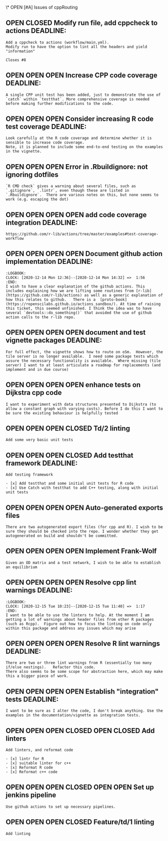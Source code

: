 #+TODO: OPEN | CLOSED
\* OPEN [#A] Issues of cppRouting
:PROPERTIES:
:since:    
:url:      https://api.github.com/repos/phewson/cppRouting
:END:
** OPEN CLOSED Modify run file, add cppcheck to actions DEADLINE:
:PROPERTIES:
:tags:     ("devops")
:sync:     conflict-local
:milestone: "Helium"
:id:       18
:date-modification: 2020-12-15T11:34:54+0000
:date-creation: 2020-12-15T11:24:43+0000
:author:   "phewson"
:END:
: Add a cppcheck to actions (workflow/main.yml).
: Modify run to have the option to lint all the headers and yield
: "information"
: 
: Closes #8
** OPEN OPEN OPEN Increase CPP code coverage DEADLINE:
:PROPERTIES:
:tags:     ("devops")
:sync:     conflict-local
:milestone: "Hydrogen"
:id:       17
:date-modification: 2020-12-14T14:22:26+0000
:date-creation: 2020-12-14T14:22:26+0000
:author:   "phewson"
:assignee: "phewson"
:END:
: A single CPP unit test has been added, just to demonstrate the use of `catch` within `testthat`. More comprehensive coverage is needed before making further modifications to the code.
** OPEN OPEN OPEN Consider increasing R code test coverage DEADLINE:
:PROPERTIES:
:tags:     ("devops")
:sync:     conflict-local
:milestone: "Hydrogen"
:id:       16
:date-modification: 2020-12-14T14:20:56+0000
:date-creation: 2020-12-14T14:20:55+0000
:author:   "phewson"
:END:
:LOGBOOK:
CLOCK: [2020-12-16 Wed 10:10]--[2020-12-16 Wed 11:22] =>  1:12
CLOCK: [2020-12-16 Wed 10:10]--[2020-12-16 Wed 10:10] =>  0:00
CLOCK: [2020-12-16 Wed 09:59]--[2020-12-16 Wed 10:00] =>  0:01
CLOCK: [2020-12-15 Tue 11:40]--[2020-12-15 Tue 14:41] =>  3:01
CLOCK: [2020-12-14 Mon 15:15]--[2020-12-14 Mon 17:51] =>  2:36
:END:
: Look carefully at the R code coverage and determine whether it is sensible to increase code coverage.
: Note, it is planned to include some end-to-end testing on the examples in the vignette.
** OPEN OPEN OPEN Error in .Rbuildignore: not ignoring dotfiles
:PROPERTIES:
:tags:     ("bug" "devops")
:sync:     conflict-local
:id:       15
:date-modification: 2020-12-14T11:42:47+0000
:date-creation: 2020-12-14T11:42:47+0000
:author:   "phewson"
:END:
: `R CMD check` gives a warning about several files, such as `.gitignore`, `.lintr`, even though these are listed in `.Rbuildignore`.  There are various notes on this, but none seems to work (e.g. escaping the dot)
** OPEN OPEN OPEN OPEN add code coverage integration DEADLINE:
:PROPERTIES:
:tags:     ("devops")
:sync:     conflict-local
:milestone: "Hydrogen"
:id:       14
:date-modification: 2020-12-12T12:38:15+0000
:date-creation: 2020-12-12T12:38:15+0000
:author:   "phewson"
:assignee: "phewson"
:END:
: https://github.com/r-lib/actions/tree/master/examples#test-coverage-workflow
** OPEN OPEN OPEN OPEN Document github action implementation DEADLINE:
:PROPERTIES:
:tags:     ("documentation")
:sync:     conflict-local
:milestone: "Hydrogen"
:id:       10
:date-modification: 2020-12-12T12:29:07+0000
:date-creation: 2020-12-11T16:22:25+0000
:author:   "phewson"
:END:
: :LOGBOOK:
: CLOCK: [2020-12-14 Mon 12:36]--[2020-12-14 Mon 14:32] =>  1:56
: :END:
: I wish to have a clear explanation of the github actions. This includes explaining how we are lifting some routines from [r-lib](https://github.com/r-lib/actions) as well as a generic explanation of how this relates to github.   There is a  [proto-book](https://ropenscilabs.github.io/actions_sandbox/). At time of raising this ticket, this seemed unfinished. I think the idea was to have several `devtools::do_something()` that avoided the use of github action calls to the r-lib repo.
** OPEN OPEN OPEN OPEN document and test vignette packages DEADLINE:
:PROPERTIES:
:sync:     conflict-local
:milestone: "Helium"
:id:       13
:date-modification: 2020-12-12T12:21:03+0000
:date-creation: 2020-12-12T12:21:03+0000
:author:   "phewson"
:END:
: For full effect, the vignette shows how to route on oSm.  However, the tile server is no longer available.  I need some package tests which assure the necessary functionality is available.  Where missing (tile server) I want to at least articulate a roadmap for replacements (and implement and in due course)
** OPEN OPEN OPEN OPEN enhance tests on Dijkstra cpp code
:PROPERTIES:
:sync:     conflict-local
:id:       12
:date-modification: 2020-12-12T12:16:42+0000
:date-creation: 2020-12-12T12:16:42+0000
:author:   "phewson"
:END:
: I want to experiment with data structures presented to Dijkstra (to allow a constant graph with varying costs). Before I do this I want to be sure the existing behaviour is helpfully tested
** OPEN OPEN OPEN CLOSED Td/2 linting
:PROPERTIES:
:sync:     conflict-local
:id:       5
:date-modification: 2020-12-11T17:24:56+0000
:date-creation: 2020-12-10T11:42:38+0000
:author:   "phewson"
:assignee: "phewson"
:END:
: Add some very basic unit tests
** OPEN OPEN OPEN CLOSED Add testthat framework DEADLINE:
:PROPERTIES:
:tags:     ("devops")
:sync:     conflict-local
:milestone: "Hydrogen"
:id:       2
:date-modification: 2020-12-11T17:05:19+0000
:date-creation: 2020-09-03T10:54:51+0100
:author:   "phewson"
:assignee: "phewson"
:END:
: Add testing framework
: 
: - [x] Add testthat and some initial unit tests for R code
: - [x] Use Catch with testthat to add C++ testing, along with initial unit tests
** OPEN OPEN OPEN OPEN Auto-generated exports files
:PROPERTIES:
:tags:     ("bug")
:sync:     conflict-local
:id:       11
:date-modification: 2020-12-11T16:40:44+0000
:date-creation: 2020-12-11T16:40:44+0000
:author:   "phewson"
:END:
: There are two autogenerated export files (for cpp and R). I wish to be sure they should be checked into the repo. I wonder whether they get autogenerated on build and shouldn't be committed.
** OPEN OPEN OPEN OPEN Implement Frank-Wolf
:PROPERTIES:
:tags:     ("enhancement")
:sync:     conflict-local
:milestone: "Lithium"
:id:       9
:date-modification: 2020-12-11T16:20:25+0000
:date-creation: 2020-12-11T16:20:25+0000
:author:   "phewson"
:END:
: Given an OD matrix and a test network, I wish to be able to establish an equilibrium
** OPEN OPEN OPEN OPEN Resolve cpp lint warnings DEADLINE:
:PROPERTIES:
:tags:     ("devops")
:sync:     conflict-local
:milestone: "Helium"
:id:       8
:date-modification: 2020-12-11T16:06:02+0000
:date-creation: 2020-12-11T16:06:02+0000
:author:   "phewson"
:END:
: :LOGBOOK:
: CLOCK: [2020-12-15 Tue 10:23]--[2020-12-15 Tue 11:40] =>  1:17
: :END:
: I want to be able to use the linters to help. At the moment I am getting a lot of warnings about header files from other R packages (such as Rcpp).  Figure out how to focus the linting on code only within this package and address any issues which may arise
** OPEN OPEN OPEN OPEN Resolve R lint warnings DEADLINE:
:PROPERTIES:
:tags:     ("devops")
:sync:     conflict-local
:milestone: "Helium"
:id:       7
:date-modification: 2020-12-11T15:33:43+0000
:date-creation: 2020-12-11T15:33:43+0000
:author:   "phewson"
:assignee: "phewson"
:END:
: There are two or three lint warnings from R (essentially too many if/else nestings).   Refactor this code.
: There also seems to be some scope for abstraction here, which may make this a bigger piece of work.
** OPEN OPEN OPEN OPEN Establish "integration" tests DEADLINE:
:PROPERTIES:
:tags:     ("devops")
:sync:     conflict-local
:milestone: "Hydrogen"
:id:       6
:date-modification: 2020-12-11T15:29:36+0000
:date-creation: 2020-12-11T15:29:36+0000
:author:   "phewson"
:assignee: "phewson"
:END:
: I want to be sure as I alter the code, I don't break anything. Use the examples in the documentation/vignette as integration tests.
** OPEN OPEN OPEN CLOSED OPEN CLOSED Add linters
:PROPERTIES:
:sync:     conflict-local
:id:       1
:date-modification: 2020-12-10T10:56:39+0000
:date-creation: 2020-09-03T10:53:25+0100
:author:   "phewson"
:END:
: Add linters, and reformat code
: 
: - [x] lintr for R
: - [x] suitable linter for c++
: - [x] Reformat R code
: - [x] Reformat c++ code
** OPEN OPEN OPEN CLOSED OPEN OPEN Set up jenkins pipeline
:PROPERTIES:
:sync:     conflict-local
:id:       3
:date-modification: 2020-12-10T10:52:42+0000
:date-creation: 2020-09-03T10:55:28+0100
:author:   "phewson"
:assignee: "phewson"
:END:
: Use github actions to set up necessary pipelines.
** OPEN OPEN OPEN CLOSED Feature/td/1 linting
:PROPERTIES:
:sync:     conflict-local
:id:       4
:date-modification: 2020-09-23T12:45:00+0100
:date-creation: 2020-09-10T11:03:05+0100
:author:   "phewson"
:END:
: Add linting
